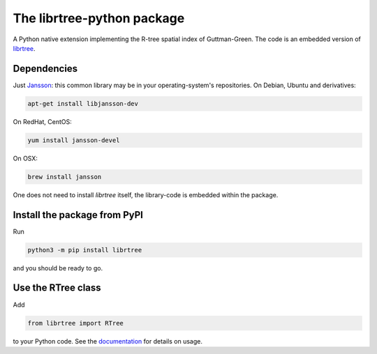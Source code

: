 The librtree-python package
===========================

A Python native extension implementing the R-tree spatial
index of Guttman-Green.  The code is an embedded version of
`librtree <http://soliton.vm.bytemark.co.uk/pub/jjg/en/code/librtree/>`_.


Dependencies
------------

Just `Jansson <http://www.digip.org/jansson/>`_: this common library
may be in your operating-system's repositories. On Debian, Ubuntu and
derivatives:

.. code-block:: sh

   apt-get install libjansson-dev

On RedHat, CentOS:

.. code-block:: sh

    yum install jansson-devel

On OSX:

.. code-block:: sh

    brew install jansson

One does not need to install `librtree` itself, the library-code is
embedded within the package.


Install the package from PyPI
-----------------------------

Run

.. code-block:: sh

   python3 -m pip install librtree

and you should be ready to go.


Use the RTree class
-------------------

Add

.. code-block:: python

   from librtree import RTree

to your Python code.  See the
`documentation <https://librtree-python.readthedocs.io/>`_ for details
on usage.
